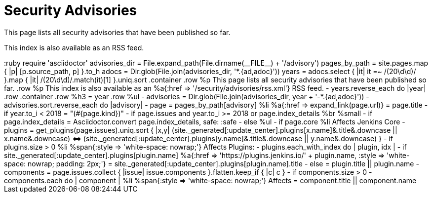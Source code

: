 = Security Advisories

This page lists all security advisories that have been published so far.

This index is also available as an RSS feed.

++++
<!--advisories_dir = File.expand_path(File.dirname(__FILE__) + '/advisory')-->
<!--pages_by_path = site.pages.map { |p| [p.source_path, p] }.to_h-->
<!--adocs = Dir.glob(File.join(advisories_dir, '*.{ad,adoc}'))-->
<!--years = adocs.select { |it| it =~ /(20\d\d)/ }.map { |it| /(20\d\d)/.match(it)[1] }.uniq.sort-->

:ruby
require 'asciidoctor'
advisories_dir = File.expand_path(File.dirname(__FILE__) + '/advisory')

  pages_by_path = site.pages.map { |p| [p.source_path, p] }.to_h

  adocs = Dir.glob(File.join(advisories_dir, '*.{ad,adoc}'))

  years = adocs.select { |it| it =~ /(20\d\d)/ }.map { |it| /(20\d\d)/.match(it)[1] }.uniq.sort

.container
  .row
    %p
      This page lists all security advisories that have been published so far.
  .row
    %p
      This index is also available as an
      %a{:href => '/security/advisories/rss.xml'}
        RSS feed.

- years.reverse_each do |year|
.row
.container
.row
%h3
= year

        .row
          %ul
            - advisories = Dir.glob(File.join(advisories_dir, year + '-*.{ad,adoc}'))

- advisories.sort.reverse_each do |advisory|
- page = pages_by_path[advisory]

              %li
                %a{:href => expand_link(page.url)}
                  = page.title

- if year.to_i < 2018
= "(#{page.kind})"

- if page.issues and year.to_i >= 2018 or page.index_details

                  %br
                  %small
                    - if page.index_details
                      = Asciidoctor.convert page.index_details, safe: :safe

- else
%ul
- if page.core
%li
Affects Jenkins Core
- plugins = get_plugins(page.issues).uniq.sort { |x,y| (site._generated[:update_center].plugins[x.name]&.title&.downcase || x.name&.downcase) <=> (site._generated[:update_center].plugins[y.name]&.title&.downcase || y.name&.downcase) }

- if plugins.size > 0
%li
%span{:style => 'white-space: nowrap;'}
Affects Plugins:
- plugins.each_with_index do | plugin, idx |
- if site._generated[:update_center].plugins[plugin.name]
%a{:href => 'https://plugins.jenkins.io/' + plugin.name, :style => 'white-space: nowrap; padding: 2px;'}
= site._generated[:update_center].plugins[plugin.name].title

- else
= plugin.title || plugin.name

- components = page.issues.collect { |issue| issue.components }.flatten.keep_if { |c| c }

- if components.size > 0
- components.each do | component |
%li
%span{:style => 'white-space: nowrap;'}
Affects
= component.title || component.name
++++
